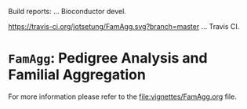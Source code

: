 # #+TITLE:FamAgg: Pedigree Analysis and Familial Aggregation
#+AUTHOR: Johannes Rainer
#+email: johannes.rainer@eurac.edu

# badges:


[[http://www.bioconductor.org/packages/devel/bioc/html/FamAgg.html][http://www.bioconductor.org/shields/years-in-bioc/FamAgg.svg]]

Build reports:
[[http://bioconductor.org/checkResults/devel/bioc-LATEST/FamAgg][http://www.bioconductor.org/shields/build/devel/bioc/FamAgg.svg]] ... Bioconductor devel.

[[https://travis-ci.org/jotsetung/FamAgg][https://travis-ci.org/jotsetung/FamAgg.svg?branch=master]] ... Travis CI.

* =FamAgg=: Pedigree Analysis and Familial Aggregation

For more information please refer to the [[file:vignettes/FamAgg.org]] file.
